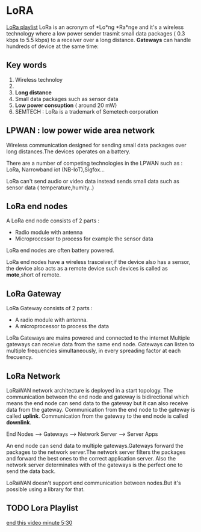 * LoRA
[[https://www.youtube.com/watch?v=cUhAyyzlv2o&list=PLmL13yqb6OxdeOi97EvI8QeO8o-PqeQ0g][LoRa playlist]]
LoRa is an acronym of *Lo*ng *Ra*nge and it's a wireless technology where
a low power sender trasmit small data packages ( 0.3 kbps to 5.5 kbps)
to a receiver over a long distance.
*Gateways* can handle hundreds of device at the same time:

** Key words 
1) Wireless technoloy
2) 
3) *Long distance*
4) Small data packages such as sensor data
5) *Low power consuption* ( around 20 mW)
6) SEMTECH : LoRa is a trademark of Semetech corporation 
** LPWAN : low power wide area network
Wireless communication designed for sending small data packages over long
distances.The devices operates on a battery.

There are a number of competing technologies in the LPWAN such as : LoRa,
Narrowband iot (NB-IoT),Sigfox...

LoRa can't send audio or video data instead sends small data such as sensor
data ( temperature,humity..)
** LoRa end nodes
A LoRa end node consists of 2 parts : 
- Radio module with antenna
- Microprocessor to process for example the sensor data

LoRa end nodes are often battery powered.

LoRa end nodes have a wireless trasceiver,if the device
also has a sensor, the device also acts as a remote device
such devices is called as *mote*,short of remote.
** LoRa Gateway
LoRa Gateway consists of 2 parts :
- A radio module with antenna.
- A microprocessor to process the data
LoRa Gateways are mains powered and connected to the internet
Multiple gateways can receive data from the same end node.
Gateways can listen to multiple frequencies simultaneously,
in every spreading factor at each frecuency.
** LoRa Network
LoRaWAN network architecture is deployed in a start topology.
The communication between the end node and gateway is bidirectional
which means the end node can send data to the gateway but it can also
receive data from the gateway.
Communication from the end node to the gateway is called *uplink*.
Communication from the gateway to the end node is called *downlink*.

End Nodes --> Gateways --> Network Server --> Server Apps

An end node can send data to multiple gateways.Gateways forward
the packages to the network server.The network server filters
the packages and forward the best ones to the correct application server.
Also the network server determinates with of the gateways is the perfect
one to send the data back.

LoRaWAN doesn't support end communication between nodes.But it's possible
using a library for that.

** TODO Lora Playlist
[[https://www.youtube.com/watch?v=6WMzRrmMjQU&list=PLmL13yqb6OxdeOi97EvI8QeO8o-PqeQ0g&index=2][end this video minute 5:30]] 
